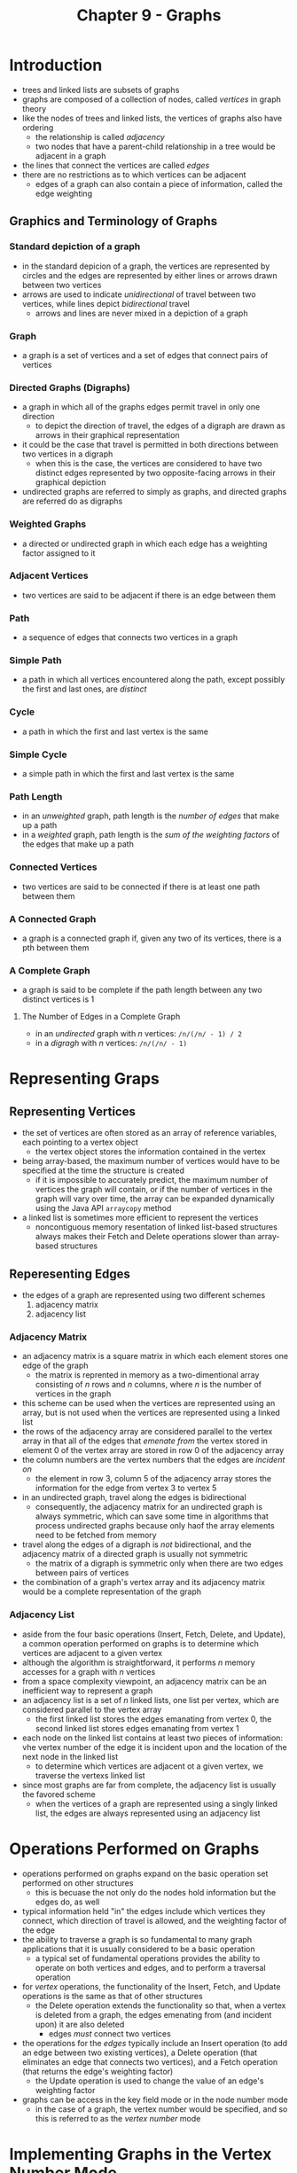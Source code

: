 #+TITLE: Chapter 9 - Graphs

* Introduction
- trees and linked lists are subsets of graphs
- graphs are composed of a collection of nodes, called /vertices/ in graph theory
- like the nodes of trees and linked lists, the vertices of graphs also have ordering
  + the relationship is called /adjacency/
  + two nodes that have a parent-child relationship in a tree would be adjacent in a graph
- the lines that connect the vertices are called /edges/
- there are no restrictions as to which vertices can be adjacent
  + edges of a graph can also contain a piece of information, called the edge weighting
** Graphics and Terminology of Graphs
*** Standard depiction of a graph
- in the standard depicion of a graph, the vertices are represented by circles and the edges are represented by either lines or arrows drawn between two vertices
- arrows are used to indicate /unidirectional/ of travel between two vertices, while lines depict /bidirectional/ travel
  + arrows and lines are never mixed in a depiction of a graph
*** Graph
- a graph is a set of vertices and a set of edges that connect pairs of vertices
*** Directed Graphs (Digraphs)
- a graph in which all of the graphs edges permit travel in only one direction
  + to depict the direction of travel, the edges of a digraph are drawn as arrows in their graphical representation
- it could be the case that travel is permitted in both directions between two vertices in a digraph
  + when this is the case, the vertices are considered to have two distinct edges represented by two opposite-facing arrows in their graphical depiction
- undirected graphs are referred to simply as graphs, and directed graphs are referred do as digraphs
*** Weighted Graphs
- a directed or undirected graph in which each edge has a weighting factor assigned to it
*** Adjacent Vertices
- two vertices are said to be adjacent if there is an edge between them
*** Path
- a sequence of edges that connects two vertices in a graph
*** Simple Path
- a path in which all vertices encountered along the path, except possibly the first and last ones, are /distinct/
*** Cycle
- a path in which the first and last vertex is the same
*** Simple Cycle
- a simple path in which the first and last vertex is the same
*** Path Length
- in an /unweighted/ graph, path length is the /number of edges/ that make up a path
- in a /weighted/ graph, path length is the /sum of the weighting factors/ of the edges that make up a path
*** Connected Vertices
- two vertices are said to be connected if there is at least one path between them
*** A Connected Graph
- a graph is a connected graph if, given any two of its vertices, there is a pth between them
*** A Complete Graph
- a graph is said to be complete if the path length between any two distinct vertices is 1
**** The Number of Edges in a Complete Graph
- in an /undirected/ graph with /n/ vertices: =/n/(/n/ - 1) / 2=
- in a /digragh/ with /n/ vertices: =/n/(/n/ - 1)=
* Representing Graps
** Representing Vertices
- the set of vertices are often stored as an array of reference variables, each pointing to a vertex object
  + the vertex object stores the information contained in the vertex
- being array-based, the maximum number of vertices would have to be specified at the time the structure is created
  + if it is impossible to accurately predict, the maximum number of vertices the graph will contain, or if the number of vertices in the graph will vary over time, the array can be expanded dynamically using the Java API =arraycopy= method
- a linked list is sometimes more efficient to represent the vertices
  + noncontiguous memory resentation of linked list-based structures always makes their Fetch and Delete operations slower than array-based structures
** Reperesenting Edges
- the edges of a graph are represented using two different schemes
  1. adjacency matrix
  2. adjacency list
*** Adjacency Matrix
- an adjacency matrix is a square matrix in which each element stores one edge of the graph
  + the matrix is reprented in memory as a two-dimentional array consisting of /n/ rows and /n/ columns, where /n/ is the number of vertices in the graph
- this scheme can be used when the vertices are represented using an array, but is not used when the vertices are represented using a linked list
- the rows of the adjacency array are considered parallel to the vertex array in that all of the edges that /emenate from/ the vertex stored in element 0 of the vertex array are stored in row 0 of the adjacency array
- the column numbers are the vertex numbers that the edges are /incident on/
  + the element in row 3, column 5 of the adjacency array stores the information for the edge from vertex 3 to vertex 5
- in an undirected graph, travel along the edges is bidirectional
  + consequently, the adjacency matrix for an undirected graph is always symmetric, which can save some time in algorithms that process undirected graphs because only haof the array elements need to be fetched from memory
- travel along the edges of a digraph is /not/ bidirectional, and the adjacency matrix of a directed graph is usually not symmetric
  + the matrix of a digraph is symmetric only when there are two edges between pairs of vertices
- the combination of a graph's vertex array and its adjacency matrix would be a complete representation of the graph
*** Adjacency List
- aside from the four basic operations (Insert, Fetch, Delete, and Update), a common operation performed on graphs is to determine which vertices are adjacent to a given vertex
- although the algorithm is straightforward, it performs /n/ memory accesses for a graph with /n/ vertices
- from a space complexity viewpoint, an adjacency matrix can be an inefficient way to represent a graph
- an adjacency list is a set of /n/ linked lists, one list per vertex, which are considered parallel to the vertex array
  + the first linked list stores the edges emanating from vertex 0, the second linked list stores edges emanating from vertex 1
- each node on the linked list contains at least two pieces of information: vhe vertex number of the edge it is incident upon and the location of the next node in the linked list
  + to determine which vertices are adjacent ot a given vertex, we traverse the vertexs linked list
- since most graphs are far from complete, the adjacency list is usually the favored scheme
  + when the vertices of a graph are represented using a singly linked list, the edges are always represented using an adjacency list
* Operations Performed on Graphs
- operations performed on graphs expand on the basic operation set performed on other structures
  + this is becuase the not only do the nodes hold information but the edges do, as well
- typical information held "in" the edges include which vertices they connect, which direction of travel is allowed, and the weighting factor of the edge
- the ability to traverse a graph is so fundamental to many graph applications that it is usually considered to be a basic operation
  + a typical set of fundamental operations provides the ability to operate on both vertices and edges, and to perform a traversal operation
- for /vertex/ operations, the functionality of the Insert, Fetch, and Update operations is the same as that of other structures
  + the Delete operation extends the functionality so that, when a vertex is deleted from a graph, the edges emenating from (and incident upon) it are also deleted
    - edges /must/ connect two vertices
- the operations for the /edges/ typically include an Insert operation (to add an edge between two existing vertices), a Delete operation (that eliminates an edge that connects two vertices), and a Fetch operation (that returns the edge's weighting factor)
  + the Update operation is used to change the value of an edge's weighting factor
- graphs can be access in the key field mode or in the node number mode
  + in the case of a graph, the vertex number would be specified, and so this is referred to as the /vertex number/ mode
* Implementing Graphs in the Vertex Number Mode
- The implementation of a simple directed graph in the vertex number mode
#+BEGIN_SRC java
class SimpleGraph { //a directed graph, (digraph)
    Listing vertex[]; //the reference to the vertex array
    int edge[][]; //the reference to the adjacency matrix array
    int mak, numberOfVertices;

    public SimpleGraph(int n) {
        vetex = new Listing[n]; //allocation of the vertex array
        edge = new int[n][n]; //adjacency matrix initialized to zeros
        max = n;
        numberOfVertices = 0;
    }

    public boolean insertVertex(int vertexNumber, Listing nerListing) {
        if(vertexNumber >= max) //the graph is full
            return false;
        vertex[vertexNumber] = newListing.deepCopy();
        numberOfVertices++;
        return true;
    } //end insert method

    public boolean insertEdge(int fromVertex, int toVertex) {
        if(vertex[fromVertex] == null || vertex[toVertex] == null)
            return null;
        edge[fromVertex][toVertex] = 1;
        return true;
    } //end insertEdge method

    public void showVertex(int vertexNumber) {
        System.out.println(vertex[vertexNumber]);
    } //end showVertex method

    public void showEdges(int vertexNumber) { //emanating from vertexNumber
        for(int colunm = 0; colunm < numberOfVertices; column++) {
            if(edge[vertexNumber][column] == 1) //an edge found
                System.out.println(vertexNumber = "," + column);
        }
    } //end showEdges method
} //end of class SimpleGraph
#+END_SRC
* Traversing Graphs
- in general, traversing a data structure is the process of performing a processing operation on each item in teh structure once and only once.
  + once an operation hs been performed on an item, it is said to have been /visited/
- an airline hub application that uses a =SimpleGraph= Object to store the hub cities and routes
#+BEGIN_SRC java
public class MainSimpleGraph {
    public static void main(String[] args) {
        SimpleGraph flyUS = new SimpleGraph(5);
        Listing v0 = new Listing("Philadelphia");
        Listing v1 = new Listing("New York");
        Listing v2 = new Listing("Boston");
        Listing v3 = new Listing("Los Angeles");
        Listing v4 = new Listing("Houston");
        //add the hub cities to the graph as vertices
        flyUS.insertVertex(0, v0);
        flyUS.insertVertex(1, v1);
        flyUS.insertVertex(2, v2);
        flyUS.insertVertex(3, v3);
        flyUS.insertVertex(4, v4);
        //add the woutes to the graph as edges
        flyUS.insertEdge(0, 1);
        flyUS.insertEdge(0, 3);
        flyUS.insertEdge(1, 2);
        flyUS.insertEdge(1, 3);
        flyUS.insertEdge(2, 1);
        flyUS.insertEdge(3, 4);
        flyUS.insertEdge(4, 0);
        flyUS.insertEdge(4, 3);
        //output the hubs and the routes stored in the graph
        for(int i = 0; i < 5; i++) {
            System.out.print("hub " + i + "\'s ");
            fly.US.showVertex(i);
            System.out.println("its routes are: ");
            flyUS.showEdges(i);
        } //end the output loop
    } //end of main method
} //end class MainSimpleGraph
#+END_SRC
- the class =Listing= for the airline hub application
#+BEGIN_SRC java
//definition of a hub city (a vertex)
public class Listing {
    private String name;

    public Listing(String n) {
        name = n;
    }

    public String toString() {
        return("Name is " + name);
    }

    public Listing deepCopy() {
        Listing clone = new Listing(name);
        return clone;
    } //end of deepCopy method
} //end class Listing
#+END_SRC
- the two most common traversal methods for graphs are the depth-first traversal (DFT) and the breadth-first traversal (BFT)
  + in both of these traversals, any one of the graph's vertices can be designated to be visited first
- in a DFT, for each vertex visited, all of its adjacent vertices (its /decendents/) are visited /before/ any of its /siblings/ are visited
  + in the context of graph traversals, siblings are vretices that have an edge from a common vertex, assuming the common vertex was the vertex previously visited
- in a BFT, all of the visited vertices' siblings are visited before any of its decendents are visited
** Depth-First Traversal
- the extension of the class =SimpleGraph= to include a Depth-First Traversal Operation
#+BEGIN_SRC java
import java.util.Stack;

class SimpleGraphDFT { //adds a method DFT to the class
    Listing2 vertex[]; //the reference to the vertex array
    int edge[][]; //reference to the adjacency matrix array
    int max, numberOfVertices;

    public SimpleGraphDFT(int n) {
        vertex = new Listing2[n]; //allocation of the vertex array
        edge = new int[n][n]; //adjacency matrix with elements set to 0
        max = n;
        numberOfVertices = 0;
    }

    public void DFT(int firstVertex){
        int v;
        Stack<Integer> stack = new Stack(); //uses Java Stack class

        //initializes all vertices to not visited
        for(int i = 0; i < numberOfVertices; i++) {
            if(vertex[i] != null)
                vertex[i].setPushed(false); //mark all vertices unvisited
        }
        stack.push(firstVertex); //visit the first vertex
        vertex[firstVertex].setPushed(true);

        //visit all decedents
        while(!stack.empty()) {
            v = stack.pop();
            vertex[v].visit(); //visit a vertex
            for(int column = 0; column < numberOfVertices; column++) {
                if(edge[v][column] == 1 && !vertex[column].getPushed()) {
                    stack.push(column);
                    vertex[column].setPushed(true);
                } //end if
            } //end for
        } //end while
    } //end DFT method

    public boolean insertVertex(int vertexNumber, Listing2 newListing) {
        if(vertexNumber >= max) //the graph is full
            return false;
        vertex[vertexNumber] = newListing.deepCopy();
        numberOfVertices++;
        return true;
    }

    public boolean insertEdge(int fromVertex, int toVertex) {
        if(vertex[fromVertex] == null || vertex[toVertex] == null)
            return false; //nonexistent vertex
        edge[fromVertex][toVertex] = 1;
        return true;
    }

    public void showVertex(int vertexNumber) {
        System.out.println(vertex[vertexNumber]);
    }

    public void showEdges(int vertexNumber) { //edges from vertexNumber
        for(int column = 0; column < numberOfVertices; column++) {
            if(edge[vertexNumber][column] == 1) //there is an edge
                System.out.println(vertexNumber + "," + column);
        }
    } //end showEdges method
} //end class SimpleGraphDFT
#+END_SRC
- an expansion of the class =Listing= to include a data member and methods necessary to the DFT method of the class =SimpleGraphDFT=
#+BEGIN_SRC java
import javax.swing.JOptionPane;

public class Listing2 {
    private String name;
    boolean pushed;

    public Listing2(String n) {
        name = n;
    }

    public String toString(); {
        return ("Name is " + name);
    } //end of toString method

    public Listing2 deepCopy() {
        Listing2 clone = new Listing2(name);
        return clone;
    } //end of the deepCopy method

    public boolean getPushed() {
        return pushed;
    } //end of getPushed method

    public void setPushed(boolean value) {
        pushed = value;
    } //end of setPushed method

    public void visit() {
        System.out.println(this);
    } //end of visit method
} //end class Listing2
#+END_SRC
** Breadth-First Traversal
- in a breadth-first traversal, for each vertex visited all of its siblings are visited before any of its adjacent vertices (descendents) are visited
  + in the context of graph traversals, siblings are vertices that have an edge from a common vertex, assuming the common vertex has just been visited
- to ensure the correct order of visitation (siblings befor descendents) the descendents of the visited vertex must be placed on the to-be-visited list /after/ the siblings
  + this is easily done if the list is a /queue/
- a breadth-first traversal replaces the stack used in a depth-first traversal with a dueue
  + othewise, the two algorithms are identical
* Connectivity and Paths
- to vertices in a graph are said to be connected if there is a way of reaching one from the other by traveling along the graph's edges
  + the sequence of edges travelled along from one vertex to another is called a /path/
- an undirected graph, and a dircted graph /whose edge directions are ignored/, is said to be /connected/ if, given any two vertices, there is a way of reaching one from the other by traveling along the graph's edges
  + if a graph is not connected, it is said to be /disjoint/
- a directed graph is said to be /strongly connected if/, considering the direction of its edges, and given any two vertices, there is a way of reaching one from the other by traveling along the graph's edges
  + otherwise, it is said to be /weakly connected/
- in an unweighted graph, the path /length/ is the number of edges that make up the path connecting two vertices
- many interesting problems involve the consideration of connectivity and path (with examples in terms of building roads between towns in an isolated area):
  + the connected undirected graph problem ("can any town be reached from any other town?")
  + the strongly connected directed graph problem ("can every town be reached if some of the roads are changed to one way streets?")
  + the spinning tree problem ("which roads can be closed for repair such that travelers will still be able to reach every town?")
  + the minimum spanning tree problem ("which roads can be closed for repair such that every town can be reached and the total road mileage is minimized?")
  + the shortest path problem ("what is the route that minimizes the mileage traveled between two towns?")
  + the hamiltonian path problem ("is ther a route we can travel such that we pass through each town once but never visit a town twice?")
  + the bridges of konigsberg problem ("are there routes that travel across all the roads just once, and is there one of these routes that will return to the starting point?")
  + the traveling salesman problem ("what is the shortest route to visit all towns once and return back to the starting town?"), or
  + "what is the route that minimizes the number of roads traveled"
- the problems above are not only applicable to connecting towns but also to a variety of other problems in electronics, computer science, operations research, and many other fields
** Connectivity of Directed Graphs
- if a traversal is infitiated at /every/ vertex in a directed graph and each of these traversals visit every vertex in the graph, then the digraph is strongly connected
- for a graph containing /n/ vertices, the speed of an algorithm that performs /n/ depth-first traversals is O(/n/^3) since the traversals algorithm is itself O(/n/^2)
  + each of the /n/ traversals must be examined to determine if all /n/ vertices were visited, which is an O(/n/^2) operation
*** Warshall's Alagorithm
- presents an alternative method for determining if a directed graph is strongly connected
  + if it is not, it affords a rapid way of determinig which vertices have paths connecting them
- begins by copying the array that represents the graph's adjacency matrix into another array, =t=
  + then, it modifies =t= by placing a 1 in the column =j= of row =i= if there is a path from vertex =i= to vertex =j=
    - the path could be a single edge (which would already be represented in the adjacency matrix) or it could consist of a sequence of edges
- the resulting modified version of the matrix =t= is called the /transitive closure/ or /reachability/ matrix
- the basis of Warshall's Algorithm is the transitive property in mathematics
- a method that determines the transitive closure matrix of a given matrix
#+BEGIN_SRC java
public class TransitiveClosure {
    public static int[][] transitiveClosure(int n, int adjacency [][]) {
        int t[][] = new int[n][n];
        for(int col = 0; col < n; col++)
            t[row][col] = adjacency[row][col];
        //Warshall's Algorithm
        for(int b = 0; b < n; b++) { //for each vertex, b
            for(int c = 0; c < n; c++) {//locate the paths from vertex b to c
                if(t[b][c] == 1) { //a path from vertex b to some vertex c found
                    for(int a = 0; a < n; a++) { //find the paths to b
                        if(t[a][b] == 1 && a != c) //a path to b from a found
                            t[a][c] == 1; //mark path from vertex a to c
                    } //end for
                } //end if
            } //end for
        } //end for
    return t;
    } //end transitive Closure method
} //end class TransitiveClosure
#+END_SRC
- the nested loops make the speed complexity of Washall's Algorithm no better than performing /n/ depth-first travals to determine if a directed graph is strongly connected
  + however, it provides an additional piece of information: a prmanent record of all the possible path via the transitive closure matrix
** Spanning Trees
- a simple cycle is a simple path in a graph that begins and ends at the same vertex
  + a tree is a connected graph that does not contain simple cycles
- a graph's spanning tree is a tree that contains all of the vertices of the graph connected by a subset of the graph's edges
  + the edges are chosen such that there is a path from each vertex to every other vertex
    - since it is a tree, there are no cycles
- most graphs have more than one spanning tree
  + there is always one, and most often more than one, spanning tree for every connected undirected graph
- since there are no cycles in a spanning tree, they always contain one less edge than the number of vertices in the graph
  + thus, the spanning tree of an undirected connected graph is a subgraph that contains the minimum number of the graph's edges and still allows a path from any vertex to any other
- to find a spanning tree of a connected undirected graph, use a depth-first traversal and record the edge between each nod visited and its descendents as the descendents are pushed onto the algorithm's stack
  + since the vertices are only pushed onto the stack once, only one edge to each vertex will be recorded
  + and, since all vertices vertices are pushed onto the stack, the edges will include an edge to each vertex, forming the edges of the spanning tree
- alternatively, a breadth-first traversal could also be used and then the edge to each vertex can be recorded and added to the queue used by the BFT algorithm
*** Minimum Spanning Trees
- minimum spanning trees are spanning trees that consider an additional piece of information assiciated with the edges of a connected undirected graph, /edge weighting/
- in the typical depiction of a weighted graph, the values of the weighting factors are shown along the graph's edges
  + no attempt is made to make the relative length of the edges correspond to their relative weights
- nonexistent edges are represented by an impossibly low or impossibly high value of the weighting factor depending on the application
  + most programming languages provide a predefined constant that can be used (Java's =Integer.MIN_VALUE= and =Integer.MAX_VALUE=)
- a /minimum/ spanning tree is the spanning tree whose edges are selected to minimize the sum of the weighting factors of the edges that make up the tree
  + if there are no two edges in a weighted graph with the same weighting factor, then there is only one minimum spanning tree for the graph
- to find a minimum spanning tree of a connected undirected graph, place a vertex 0 in the tree
  + then, consider all the vertices currently in the tree (initially only vertex 0), and select the edge emenating from them with the minimum weight
  + this is repeated until all the vertices are added
    - any edge to a vertex already in the tree is not considered
** Shortest Paths
- the shortest path between two vertices is not always represented in the minimum spanning tree
- Edsger Dijkstra discovered an algorithm in 1959 that determines the shortest path between any two vertices in a connected undirected graph or a corrected graph
*** Dijkstra's Algorithm
- very similar to the minimum spanning tree algorithm
  + both begin by placing the starting vertex into the tree, consider all vertices currently in the tree, select an edge emanating from them base on a "consideration" of the edge weightings, and then add the selected edge and its incident vertex to the tree.
- the algorithms differ in the consideration of the edge deightings used to determine which edge to add to the tree
- to build a minimum spanning tree, the edges emanating from the vertices currently in the tree /with the minimum weighting/ is selected
  + in the shortest path algorithm, the edge emanating from the vertices currently in the tree /that produces the shortest path length to the vertex it is incident upon/ is selected
- Dijkstra's Shortest Path Algorithm pseudocode
#+BEGIN_SRC java
verticesIncluded[0] = startVertex; //add the starting vertex to the tree
numVreticesIncluded = 1; //one vertex has been added to the tree

for(int i = 0; i < numberOfVertices; i++) {//eliminate edges to the starting vertex
    minPathLengths = noPath;
    aCopy[i][startVertex]= noEdge;
}

minPathLengths[startVertex] = 0; //set its path length from the starting vertex to 0
while(numVerticesIncluded < numberOfVertices) { //all vertices are not in the tree
    findMinPath(numberOfVertices, aCopy, verticesIncluded, nuVerticesIncluded, minPathLengths, rowMin, colMin, minWeight, minPath);
    for(int i = 0; i < numberOfVertices; i++) //eliminate edges to the included vertex
        aCopy[i][molMin] = noEdge;
    spt[rowMin][colMin] = minWeight; //add min. weighted edge to tree
    spt[colMin][rowMin] = minWeight;
    minPathLengths[colMin] = minPath; //add path length to list of min path lengths
    verticesIncluded[numVerticesIncluded] = colMin; //add vertex to the included list
    numVerticesIncluded++; //update the count of verties included in the tree
} //end while
return spt;
#+END_SRC
*** Floyd's Algorithm
- also referred to as the Roy-Floyd Algorithm or the All-Pairs Shortest Algorithm
- determines the shortest path between /all/ the pairs of vertices in a directed weighted graph
- speed is equivalent to the speed of Dijskra's algorithm
- does not determine the weight matrix that describes the edges involved in the shortest path
  + but does treat every vertex as a strating vertex in one pass through the algorithm, making it useful for many applications
- the basis of the algorithm is the idea is the idea that the shortest path length from vertex A to C is the shortest of the following two path lengths:
  1. the path length from A to C;
  2. the path length from A to B plus the path length from B to C, for /all B/
  + in other words, it looks for an intermediate vertex, B, to travel through on its way to C, such that the sum of the path lengths from A to B and B to C is shorter than the path length from A to C.
- Floyd's Algorithm to Find the All-Pairs Shortest Paths pseudocode
#+BEGIN_SRC java
for(int b = 0; b < numberOfVertices; b++) { //all vertices considered as intermediates, B
    for(int a = 0; a < numberOfVertices; a++) { //all starting vertices, A
        for(int c = 0; c < numberOfVertices; c++) { //all destination vertices, C
            if(aCopy[a][c] > (aCopy[a][b] + aCopy[b][c])) //A to C > A to B to C
                aCopy[a][c] = aCopy[a][b] + aCopy[b][c]; //store the indicated path length in the weight matrix
        }
    }
}
return aCopy;
#+END_SRC
- Floyd's Algorithm can be used to find the all-pairs shortest paths in an undirected or in a directed graph
  + in a directed graph, it could be the case that a path does not exist between two vertices
    - when a path does not exist between two vertices in a directed graph, Floyd's Algorithm leaves the impossibly hight value of the weighting factor in the shortest paths matrix
